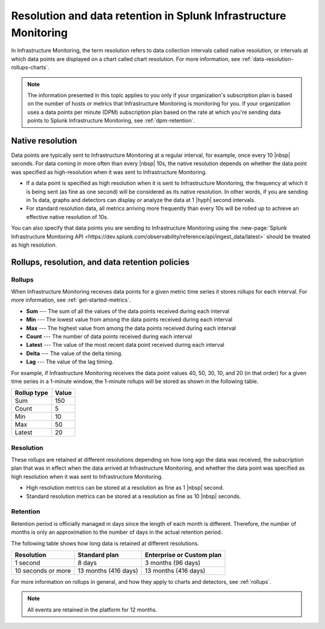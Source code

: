 .. _get-started-retention:

***********************************************************************
Resolution and data retention in Splunk Infrastructure Monitoring
***********************************************************************

.. meta::
	:description: Data points are typically sent to Splunk Infrastructure Monitoring at a regular interval, for example, once every 30 seconds.


In Infrastructure Monitoring, the term resolution refers to data collection intervals called native resolution, or intervals at which data points are displayed on a chart called chart resolution. For more information, see :ref:`data-resolution-rollups-charts`.

.. note::

   The information presented in this topic applies to you only if your organization's subscription plan is based on the number of hosts or metrics that Infrastructure Monitoring is monitoring for you. If your organization uses a data points per minute (DPM) subscription plan based on the rate at which you're sending data points to Splunk Infrastructure Monitoring, see :ref:`dpm-retention`.

.. _native-resolution:

Native resolution
=============================================================================

Data points are typically sent to Infrastructure Monitoring at a regular interval, for example, once every 10  |nbsp| seconds. For data coming in more often than every |nbsp| 10s, the native resolution depends on whether the data point was specified as high-resolution when it was sent to Infrastructure Monitoring.

-  If a data point is specified as high resolution when it is sent to Infrastructure Monitoring, the frequency at which it is being sent (as fine as one second) will be considered as its native resolution. In other words, if you are sending in 1s data, graphs and detectors can display or analyze the data at 1 |hyph| second intervals.

-  For standard resolution data, all metrics arriving more frequently than every 10s will be rolled up to achieve an effective native resolution of 10s.

You can also specify that data points you are sending to Infrastructure Monitoring using the :new-page:`Splunk Infrastructure Monitoring API <https://dev.splunk.com/observability/reference/api/ingest_data/latest>` should be treated as high resolution.

.. _retention:


Rollups, resolution, and data retention policies
=============================================================================

Rollups
----------------------------------------------------------------------------------

When Infrastructure Monitoring receives data points for a given metric time series it stores rollups for each interval. For more information, see :ref:`get-started-metrics`.

-  :strong:`Sum` --- The sum of all the values of the data points received during each interval
-  :strong:`Min` --- The lowest value from among the data points received during each interval
-  :strong:`Max` --- The highest value from among the data points received during each interval
-  :strong:`Count` --- The number of data points received during each interval
-  :strong:`Latest` --- The value of the most recent data point received during each interval
-  :strong:`Delta` --- The value of the delta timing.
-  :strong:`Lag` --- The value of the lag timing.


For example, if Infrastructure Monitoring receives the data point values 40, 50, 30, 10, and 20 (in that order) for a given time series in a 1-minute window, the 1-minute rollups will be stored as shown in the following table.


.. list-table::
   :header-rows: 1

   *  - :strong:`Rollup type`
      - :strong:`Value`
   *  - Sum
      - 150
   *  - Count
      - 5
   *  - Min
      - 10
   *  - Max
      - 50
   *  - Latest
      - 20

.. _resolution:

Resolution
----------------------------------------------------------------------------------

These rollups are retained at different resolutions depending on how long ago the data was received, the subscription plan that was in effect when the data arrived at Infrastructure Monitoring, and whether the data point was specified as high resolution when it was sent to Infrastructure Monitoring.

-  High resolution metrics can be stored at a resolution as fine as 1 |nbsp| second.

-  Standard resolution metrics can be stored at a resolution as fine as 10 |nbsp| seconds.


Retention
----------------------------------------------------------------------------------

Retention period is officially managed in days since the length of each month is different. Therefore, the number of months is only an approximation to the number of days in the actual retention period.

The following table shows how long data is retained at different resolutions.

.. list-table::
   :header-rows: 1

   *  -  :strong:`Resolution`
      -  :strong:`Standard plan`
      -  :strong:`Enterprise or Custom plan`

   *  -  1 second
      -  8 days
      -  3 months (96 days)

   *  -  10 seconds or more
      -  13 months (416 days)
      -  13 months (416 days)

For more information on rollups in general, and how they apply to charts and detectors, see :ref:`rollups`.

.. note:: All events are retained in the platform for 12 months.